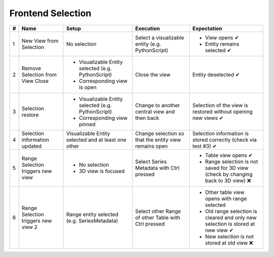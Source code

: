 Frontend Selection
##################

.. list-table::
    :header-rows: 1

    * - #
      - Name
      - Setup
      - Execution
      - Expectation
    
    * - 1
      - New View from Selection
      - No selection
      - Select a visualizable entity (e.g. PythonScript)
      - - View opens ✔
        - Entity remains selected ✔

    * - 2
      - Remove Selection from View Close
      - - Visualizable Entity selected (e.g. PythonScript)
        - Corresponding view is open
      - Close the view
      - Entity deselected ✔

    * - 3 
      - Selection restore
      - - Visualizable Entity selected (e.g. PythonScript)
        - Corresponding view pinned
      - Change to another central view and then back
      - Selection of the view is restored without opening new views ✔

    * - 4
      - Selection information updated
      - Visualizable Entity selected and at least one other
      - Change selection so that the entity view remains open
      - Selection information is stored correctly (check via test #3) ✔

    * - 5
      - Range Selection triggers new view
      - - No selection
        - 3D view is focused
      - Select Series Metadata with Ctrl pressed
      - - Table view opens ✔
        - Range selection is not saved for 3D view (check by changing back to 3D view) ❌
    
    * - 6
      - Range Selection triggers new view 2
      - Range entity selected (e.g. SeriesMetadata)
      - Select other Range of other Table with Ctrl pressed
      - - Other table view opens with range selected
        - Old range selection is cleared and only new selection is stored at new view ✔
        - New selection is not stored at old view ❌